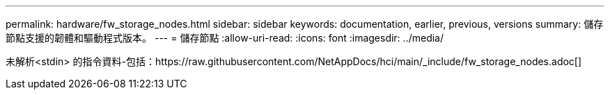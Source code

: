 ---
permalink: hardware/fw_storage_nodes.html 
sidebar: sidebar 
keywords: documentation, earlier, previous, versions 
summary: 儲存節點支援的韌體和驅動程式版本。 
---
= 儲存節點
:allow-uri-read: 
:icons: font
:imagesdir: ../media/


[role="lead"]
未解析<stdin> 的指令資料-包括：https://raw.githubusercontent.com/NetAppDocs/hci/main/_include/fw_storage_nodes.adoc[]

